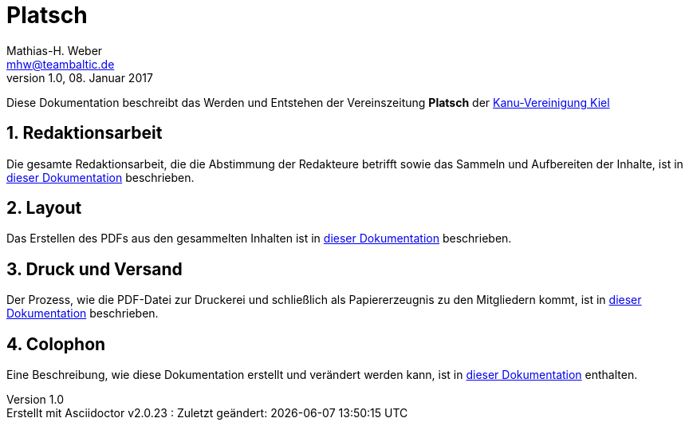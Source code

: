 = Platsch
Mathias-H. Weber <mhw@teambaltic.de>
v1.0, 08. Januar 2017
:doctype: book
:encoding: utf-8
:lang: de
//:toc: left
//:toclevels: 4
//:toc-title: Inhaltsverzeichnis
:last-update-label: Erstellt mit Asciidoctor v{asciidoctor-version} : Zuletzt geändert:
:icons: font
:numbered:
:source-highlighter: highlightjs

Diese Dokumentation beschreibt das Werden und Entstehen der Vereinszeitung *Platsch* der link:http://www.kv-kiel.de[Kanu-Vereinigung Kiel]

== Redaktionsarbeit

Die gesamte Redaktionsarbeit, die die Abstimmung der Redakteure betrifft sowie das Sammeln und Aufbereiten der Inhalte, ist in link:html/Redaktionsarbeit.html[dieser Dokumentation] beschrieben.

== Layout

Das Erstellen des PDFs aus den gesammelten Inhalten ist in link:html/Layout.html[dieser Dokumentation] beschrieben.

== Druck und Versand

Der Prozess, wie die PDF-Datei zur Druckerei und schließlich als Papiererzeugnis zu den Mitgliedern kommt, ist in link:html/DruckUndVersand.html[dieser Dokumentation] beschrieben.

== Colophon

Eine Beschreibung, wie diese Dokumentation erstellt und verändert werden kann, ist in link:html/Colophon.html[dieser Dokumentation] enthalten.